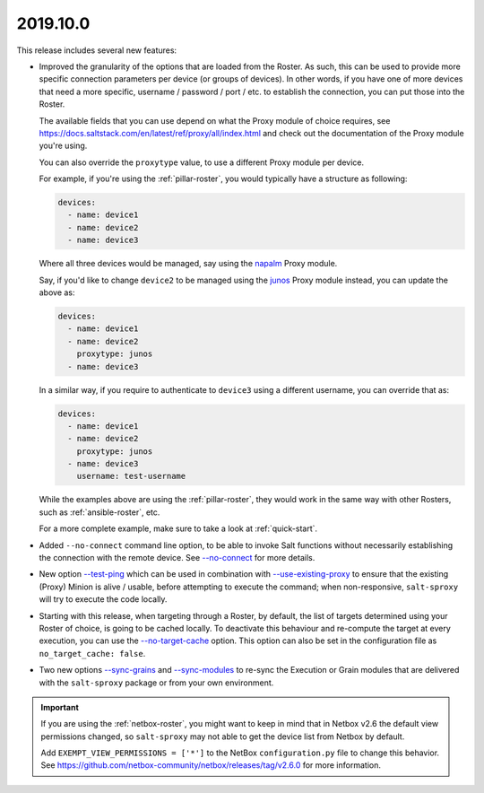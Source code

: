 .. _release-2019.10.0:

=========
2019.10.0
=========

This release includes several new features:

- Improved the granularity of the options that are loaded from the Roster. As 
  such, this can be used to provide more specific connection parameters per 
  device (or groups of devices). In other words, if you have one of more 
  devices that need a more specific, username / password / port / etc. to 
  establish the connection, you can put those into the Roster.

  The available fields that you can use depend on what the Proxy module of 
  choice requires, see 
  https://docs.saltstack.com/en/latest/ref/proxy/all/index.html and check out 
  the documentation of the Proxy module you're using.

  You can also override the ``proxytype`` value, to use a different Proxy module
  per device.

  For example, if you're using the :ref:`pillar-roster`, you would typically 
  have a structure as following:

  .. code-block:: yaml

    devices:
      - name: device1
      - name: device2
      - name: device3

  Where all three devices would be managed, say using the `napalm 
  <https://docs.saltstack.com/en/latest/ref/proxy/all/salt.proxy.napalm.html>`__
  Proxy module.

  Say, if you'd like to change ``device2`` to be managed using the `junos 
  <https://docs.saltstack.com/en/latest/ref/proxy/all/salt.proxy.junos.html>`__
  Proxy module instead, you can update the above as:

  .. code-block:: yaml

    devices:
      - name: device1
      - name: device2
        proxytype: junos
      - name: device3

  In a similar way, if you require to authenticate to ``device3`` using 
  a different username, you can override that as:

  .. code-block:: yaml

    devices:
      - name: device1
      - name: device2
        proxytype: junos
      - name: device3
        username: test-username

  While the examples above are using the :ref:`pillar-roster`, they would work 
  in the same way with other Rosters, such as :ref:`ansible-roster`, etc.

  For a more complete example, make sure to take a look at :ref:`quick-start`.

- Added ``--no-connect`` command line option, to be able to invoke Salt 
  functions without necessarily establishing the connection with the remote 
  device. See `--no-connect 
  <https://salt-sproxy.readthedocs.io/en/latest/opts.html#cmdoption-no-connect>`__
  for more details.

- New option `--test-ping 
  <https://salt-sproxy.readthedocs.io/en/latest/opts.html#cmdoption-test-ping>`__
  which can be used in combination with
  `--use-existing-proxy 
  <https://salt-sproxy.readthedocs.io/en/latest/opts.html#cmdoption-use-existing-proxy>`__
  to ensure that the existing (Proxy) Minion is alive / usable, before
  attempting to execute the command; when non-responsive, ``salt-sproxy`` will 
  try to execute the code locally. 

- Starting with this release, when targeting through a Roster, by default, the 
  list of targets determined using your Roster of choice, is going to be cached 
  locally. To deactivate this behaviour and re-compute the target at every 
  execution, you can use the `--no-target-cache 
  <https://salt-sproxy.readthedocs.io/en/latest/opts.html#cmdoption-no-target-cache>`__
  option. This option can also be set in the configuration file as
  ``no_target_cache: false``.

- Two new options `--sync-grains 
  <https://salt-sproxy.readthedocs.io/en/latest/opts.html#cmdoption-sync-grains>`__
  and `--sync-modules <https://salt-sproxy.readthedocs.io/en/latest/opts.html#cmdoption-sync-modules>`__
  to re-sync the Execution or Grain modules that are delivered with the 
  ``salt-sproxy`` package or from your own environment.

.. important::

    If you are using the :ref:`netbox-roster`, you might want to keep in mind
    that in Netbox v2.6 the default view permissions changed, so ``salt-sproxy``
    may not able to get the device list from Netbox by default.

    Add ``EXEMPT_VIEW_PERMISSIONS = ['*']`` to the NetBox ``configuration.py``
    file to change this behavior.
    See https://github.com/netbox-community/netbox/releases/tag/v2.6.0 for more
    information.
